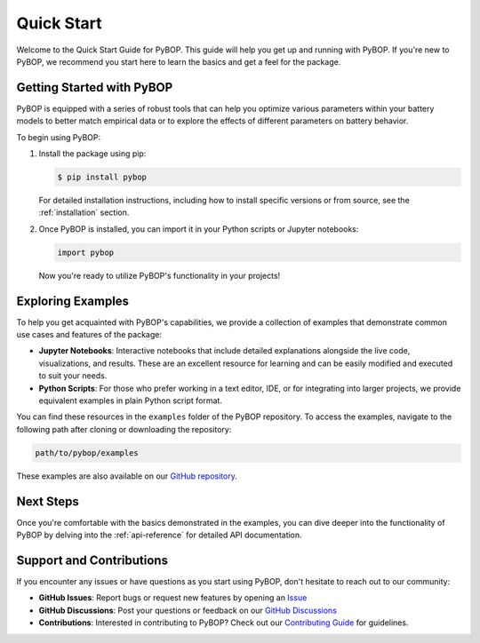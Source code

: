 Quick Start
****************************

Welcome to the Quick Start Guide for PyBOP. This guide will help you get up and running with PyBOP. If you're new to PyBOP, we recommend you start here to learn the basics and get a feel for the package.

Getting Started with PyBOP
--------------------------

PyBOP is equipped with a series of robust tools that can help you optimize various parameters within your battery models to better match empirical data or to explore the effects of different parameters on battery behavior.

To begin using PyBOP:

1. Install the package using pip:

   .. code-block:: console

       $ pip install pybop

   For detailed installation instructions, including how to install specific versions or from source, see the :ref:`installation` section.

2. Once PyBOP is installed, you can import it in your Python scripts or Jupyter notebooks:

   .. code-block:: python

       import pybop

   Now you're ready to utilize PyBOP's functionality in your projects!

Exploring Examples
------------------

To help you get acquainted with PyBOP's capabilities, we provide a collection of examples that demonstrate common use cases and features of the package:

- **Jupyter Notebooks**: Interactive notebooks that include detailed explanations alongside the live code, visualizations, and results. These are an excellent resource for learning and can be easily modified and executed to suit your needs.

- **Python Scripts**: For those who prefer working in a text editor, IDE, or for integrating into larger projects, we provide equivalent examples in plain Python script format.

You can find these resources in the ``examples`` folder of the PyBOP repository. To access the examples, navigate to the following path after cloning or downloading the repository:

.. code-block:: console

    path/to/pybop/examples

These examples are also available on our `GitHub repository <https://github.com/pybop-team/PyBOP/tree/develop/examples>`_.

Next Steps
----------

Once you're comfortable with the basics demonstrated in the examples, you can dive deeper into the functionality of PyBOP by delving into the :ref:`api-reference` for detailed API documentation.

Support and Contributions
-------------------------

If you encounter any issues or have questions as you start using PyBOP, don't hesitate to reach out to our community:

- **GitHub Issues**: Report bugs or request new features by opening an `Issue <https://github.com/pybop-team/PyBOP/issues>`_
- **GitHub Discussions**: Post your questions or feedback on our `GitHub Discussions <https://github.com/pybop-team/PyBOP/discussions>`_
- **Contributions**: Interested in contributing to PyBOP? Check out our `Contributing Guide <../Contributing.html>`_ for guidelines.
